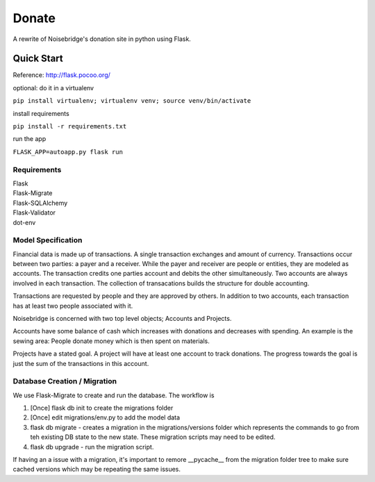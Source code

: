 Donate
======
.. image:: https://travis-ci.org/marcidy/nb_donate.svg?branch=master
   :target: https://travis-ci.org/marcidy/nb_donate

A rewrite of Noisebridge's donation site in python using Flask.

Quick Start
-----------

Reference: http://flask.pocoo.org/

optional: do it in a virtualenv

``pip install virtualenv; virtualenv venv; source venv/bin/activate``

install requirements

``pip install -r requirements.txt``

run the app

``FLASK_APP=autoapp.py flask run``

Requirements
____________

| Flask
| Flask-Migrate
| Flask-SQLAlchemy
| Flask-Validator
| dot-env

Model Specification
___________________

Financial data is made up of transactions.  A single transaction exchanges and amount of currency.  Transactions occur between two parties: a payer and a receiver.  While the payer and receiver are people or entities, they are modeled as accounts.  The transaction credits one parties account and debits the other simultaneously.  Two accounts are always involved in each transaction.  The collection of transacations builds the structure for double accounting.

Transactions are requested by people and they are approved by others.  In addition to two accounts, each transaction has at least two people associated with it.

Noisebridge is concerned with two top level objects;  Accounts and Projects.

Accounts have some balance of cash which increases with donations and decreases with spending.  An example is the sewing area: People donate money which is then spent on materials.  

Projects have a stated goal.  A project will have at least one account to track donations.  The progress towards the goal is just the sum of the transactions in this account.


.. image:: pics/schema.png
   :width: 60pt

Database Creation / Migration
_____________________________

We use Flask-Migrate to create and run the database.  The workflow is

1. [Once] flask db init to create the migrations folder
2. [Once] edit migrations/env.py to add the model data
3. flask db migrate - creates a migration in the migrations/versions folder which represents the commands to go from teh existing DB state to the new state.  These migration scripts may need to be edited.
4. flask db upgrade - run the migration script.

If having an a issue with a migration, it's important to remore __pycache__ from the migration folder tree to make sure cached versions which may be repeating the same issues.
